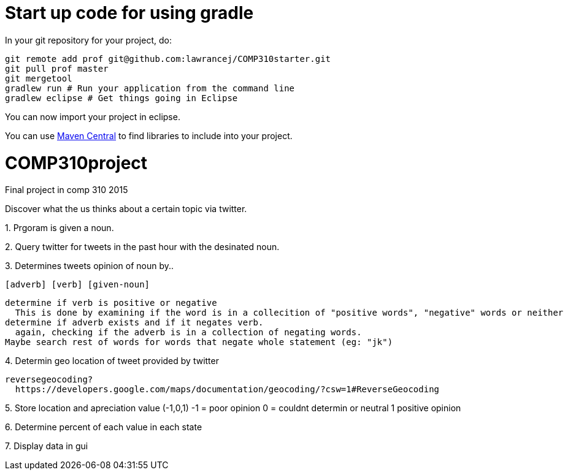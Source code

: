 = Start up code for using gradle

In your git repository for your project, do:

----
git remote add prof git@github.com:lawrancej/COMP310starter.git
git pull prof master
git mergetool
gradlew run # Run your application from the command line
gradlew eclipse # Get things going in Eclipse
----

You can now import your project in eclipse.

You can use http://search.maven.org[Maven Central] to find libraries to include into your project.

# COMP310project
Final project in comp 310 2015

Discover what the us thinks about a certain topic via twitter.

1.
Prgoram is given a noun.

2.
Query twitter for tweets in the past hour with the desinated noun.

3.
Determines tweets opinion of noun by..

    [adverb] [verb] [given-noun]
    
    determine if verb is positive or negative
      This is done by examining if the word is in a collecition of "positive words", "negative" words or neither
    determine if adverb exists and if it negates verb.
      again, checking if the adverb is in a collection of negating words.
    Maybe search rest of words for words that negate whole statement (eg: "jk")

4.
Determin geo location of tweet
  provided by twitter
  
  reversegeocoding?
    https://developers.google.com/maps/documentation/geocoding/?csw=1#ReverseGeocoding

5.
Store location and apreciation value (-1,0,1)
  -1 = poor opinion
  0 = couldnt determin or neutral
  1 positive opinion

6.
Determine percent of each value in each state

7.
Display data in gui
